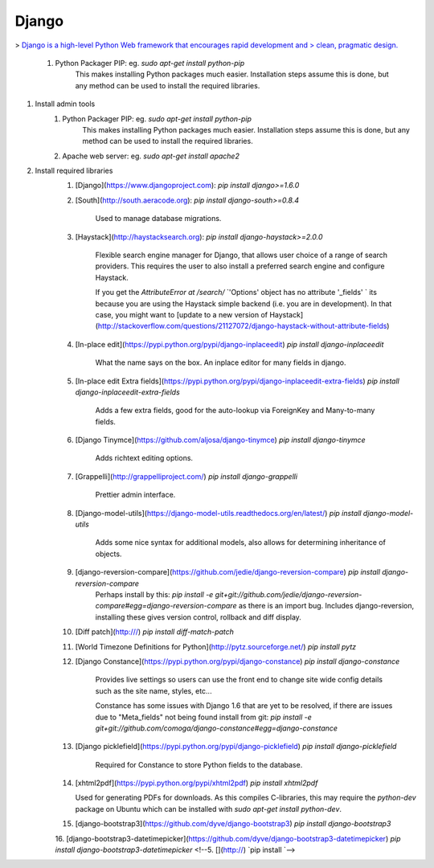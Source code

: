 Django
------

> `Django is a high-level Python Web framework that encourages rapid development and
> clean, pragmatic design. <https://www.djangoproject.com/>`_

    1. Python Packager PIP: eg. `sudo apt-get install python-pip`
        This makes installing Python packages much easier. Installation steps assume this is done, but any method can be used to install the required libraries.


1. Install admin tools
    1. Python Packager PIP: eg. `sudo apt-get install python-pip`
        This makes installing Python packages much easier. Installation steps assume this is done, but any method can be used to install the required libraries.
    2. Apache web server: eg. `sudo apt-get install apache2`

2. Install required libraries
    1. [Django](https://www.djangoproject.com): `pip install django>=1.6.0`
    2. [South](http://south.aeracode.org):  `pip install django-south>=0.8.4`

        Used to manage database migrations.

    3. [Haystack](http://haystacksearch.org): `pip install django-haystack>=2.0.0`

        Flexible search engine manager for Django, that allows user choice of a range of search providers. This requires the user to also install a preferred search engine and configure Haystack.

        If you get the `AttributeError at /search/` `'Options' object has no attribute '_fields' ` its because you are using the Haystack simple backend (i.e. you are in development). In that case, you might want to [update to a new version of Haystack](http://stackoverflow.com/questions/21127072/django-haystack-without-attribute-fields)

    4. [In-place edit](https://pypi.python.org/pypi/django-inplaceedit) `pip install django-inplaceedit`

        What the name says on the box. An inplace editor for many fields in django.

    5. [In-place edit Extra fields](https://pypi.python.org/pypi/django-inplaceedit-extra-fields) `pip install django-inplaceedit-extra-fields`

        Adds a few extra fields, good for the auto-lookup via ForeignKey and Many-to-many fields.

    6. [Django Tinymce](https://github.com/aljosa/django-tinymce) `pip install django-tinymce`

        Adds richtext editing options.

    7. [Grappelli](http://grappelliproject.com/) `pip install django-grappelli`

        Prettier admin interface.

    8. [Django-model-utils](https://django-model-utils.readthedocs.org/en/latest/) `pip install django-model-utils`

        Adds some nice syntax for additional models, also allows for determining inheritance of objects.

    9. [django-reversion-compare](https://github.com/jedie/django-reversion-compare) `pip install django-reversion-compare`
        Perhaps install by this: `pip install -e git+git://github.com/jedie/django-reversion-compare#egg=django-reversion-compare` as there is an import bug.
        Includes django-reversion, installing these gives version control, rollback and diff display.

    10. [Diff patch](http:///) `pip install diff-match-patch`

    11. [World Timezone Definitions for Python](http://pytz.sourceforge.net/) `pip install pytz`

    12. [Django Constance](https://pypi.python.org/pypi/django-constance) `pip install django-constance`

         Provides live settings so users can use the front end to change site wide config details such as the site name, styles, etc...

         Constance has some issues with Django 1.6 that are yet to be resolved, if there are issues due to "Meta_fields" not being found install from git: `pip install -e git+git://github.com/comoga/django-constance#egg=django-constance`

    13. [Django picklefield](https://pypi.python.org/pypi/django-picklefield) `pip install django-picklefield`

         Required for Constance to store Python fields to the database.

    14. [xhtml2pdf](https://pypi.python.org/pypi/xhtml2pdf) `pip install xhtml2pdf`

        Used for generating PDFs for downloads. As this compiles C-libraries, this may require the `python-dev` package on Ubuntu which can be installed with `sudo apt-get install python-dev`.

    15. [django-bootstrap3](https://github.com/dyve/django-bootstrap3) `pip install django-bootstrap3`

    16. [django-bootstrap3-datetimepicker](https://github.com/dyve/django-bootstrap3-datetimepicker) `pip install django-bootstrap3-datetimepicker`
    <!--5. [](http://) `pip install `-->

